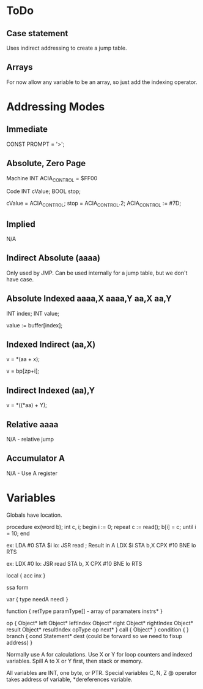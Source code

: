 * ToDo
** Case statement 
Uses indirect addressing to create a jump table.
** Arrays
For now allow any variable to be an array, so just add the indexing operator.

* Addressing Modes

**  Immediate

CONST PROMPT = '>';

** Absolute, Zero Page

Machine
INT ACIA_CONTROL = $FF00

Code
INT cValue;
BOOL stop;

cValue = ACIA_CONTROL;
stop = ACIA_CONTROL.2;
ACIA_CONTROL := #7D;

** Implied

N/A

** Indirect Absolute (aaaa)
Only used by JMP. Can be used internally for a jump table, but we don't have case.

** Absolute Indexed aaaa,X aaaa,Y aa,X aa,Y
INT index;
INT value;

value := buffer[index];

** Indexed Indirect (aa,X)
v = *(aa + x);

v = bp[zp+i];

** Indirect Indexed (aa),Y
v = *((*aa) + Y);

** Relative aaaa
N/A - relative jump

** Accumulator A
N/A - Use A register


* Variables

Globals have location.

procedure ex(word b);
  int c, i;
begin
  i := 0;
  repeat
    c := read();
    b[i] = c;
  until i = 10;
end

ex: LDA #0
    STA $i
lo: JSR read ; Result in A
    LDX $i
    STA b,X
    CPX #10
    BNE lo
    RTS

ex: LDX #0
lo: JSR read
    STA b, X
    CPX #10
    BNE lo
    RTS

local {
  acc
  inx
}

ssa form

var {
  type
  needA
  needI
}

function {
  retType
  paramType[] - array of paramaters
  instrs*
}

op {
  Object* left
  Object* leftIndex
  Object* right
  Object* rightIndex
  Object* result
  Object* resultIndex
  opType op
  next*
}
call {
  Object*
}
condition {
}
branch {
  cond
  Statement* dest (could be forward so we need to fixup address)
}

Normally use A for calculations.
Use X or Y for loop counters and indexed variables.
Spill A to X or Y first, then stack or memory.

All variables are INT, one byte, or PTR.
Special variables C, N, Z
@ operator takes address of variable, *dereferences variable.
